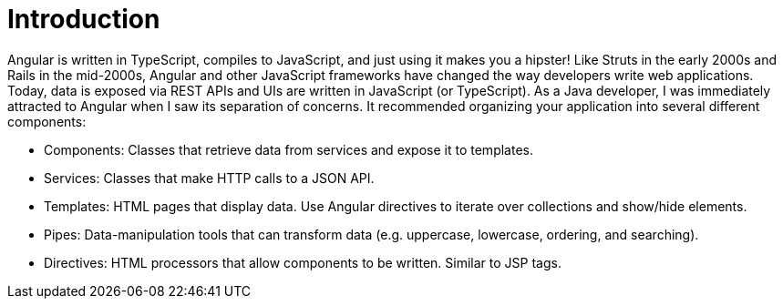 = Introduction

Angular is written in TypeScript, compiles to JavaScript, and just using it makes you a hipster! Like Struts in the early 2000s and Rails in the mid-2000s, Angular and other JavaScript frameworks have changed the way developers write web applications. Today, data is exposed via REST APIs and UIs are written in JavaScript (or TypeScript). As a Java developer, I was immediately attracted to Angular when I saw its separation of concerns. It recommended organizing your application into several different components:

* Components: Classes that retrieve data from services and expose it to templates.
* Services: Classes that make HTTP calls to a JSON API.
* Templates: HTML pages that display data. Use Angular directives to iterate over collections and show/hide elements.
* Pipes: Data-manipulation tools that can transform data (e.g. uppercase, lowercase, ordering, and searching).
* Directives: HTML processors that allow components to be written. Similar to JSP tags.

// todo: polish
